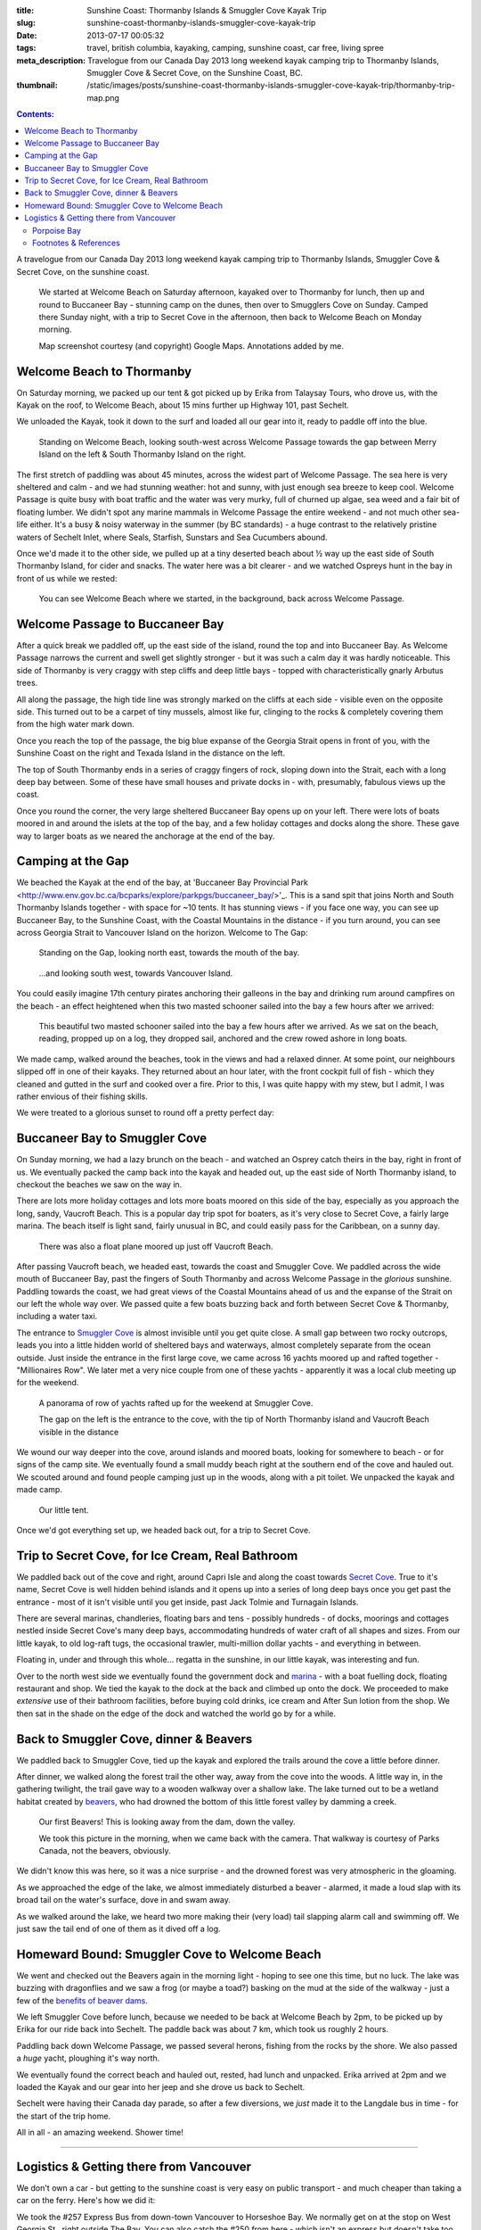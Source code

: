 :title: Sunshine Coast: Thormanby Islands & Smuggler Cove Kayak Trip
:slug: sunshine-coast-thormanby-islands-smuggler-cove-kayak-trip
:date: 2013-07-17 00:05:32
:tags: travel, british columbia, kayaking, camping, sunshine coast, car free, living spree
:meta_description: Travelogue from our Canada Day 2013 long weekend kayak camping trip to Thormanby Islands, Smuggler Cove & Secret Cove, on the Sunshine Coast, BC.
:thumbnail: /static/images/posts/sunshine-coast-thormanby-islands-smuggler-cove-kayak-trip/thormanby-trip-map.png

.. contents:: Contents:

A travelogue from our Canada Day 2013 long weekend kayak camping trip to Thormanby Islands, Smuggler Cove & Secret Cove, on the sunshine coast.

.. figure:: /static/images/posts/sunshine-coast-thormanby-islands-smuggler-cove-kayak-trip/thormanby-trip-map.png

   We started at Welcome Beach on Saturday afternoon, kayaked over to Thormanby for lunch, then up and round to Buccaneer Bay - stunning camp on the dunes, then over to Smugglers Cove on Sunday. Camped there Sunday night, with a trip to Secret Cove in the afternoon, then back to Welcome Beach on Monday morning.

   Map screenshot courtesy (and copyright) Google Maps. Annotations added by me.


Welcome Beach to Thormanby
===========================

On Saturday morning, we packed up our tent & got picked up by Erika from Talaysay Tours, who drove us, with the Kayak on the roof, to Welcome Beach, about 15 mins further up Highway 101, past Sechelt.

We unloaded the Kayak, took it down to the surf and loaded all our gear into it, ready to paddle off into the blue.

.. figure:: /static/images/posts/sunshine-coast-thormanby-islands-smuggler-cove-kayak-trip/p1060379-small.jpg
    :target: /static/images/posts/sunshine-coast-thormanby-islands-smuggler-cove-kayak-trip/p1060379.jpg

    Standing on Welcome Beach, looking south-west across Welcome Passage towards the gap between Merry Island on the left & South Thormanby Island on the right.

The first stretch of paddling was about 45 minutes, across the widest part of Welcome Passage. The sea here is very sheltered and calm - and we had stunning weather: hot and sunny, with just enough sea breeze to keep cool. Welcome Passage is quite busy with boat traffic and the water was very murky, full of churned up algae, sea weed and a fair bit of floating lumber. We didn't spot any marine mammals in Welcome Passage the entire weekend - and not much other sea-life either. It's a busy & noisy waterway in the summer (by BC standards) - a huge contrast to the relatively pristine waters of Sechelt Inlet, where Seals, Starfish, Sunstars and Sea Cucumbers abound.

Once we'd made it to the other side, we pulled up at a tiny deserted beach about ½ way up the east side of South Thormanby Island, for cider and snacks. The water here was a bit clearer - and we watched Ospreys hunt in the bay in front of us while we rested:

.. figure:: /static/images/posts/sunshine-coast-thormanby-islands-smuggler-cove-kayak-trip/p1060391-small.jpg
    :target: /static/images/posts/sunshine-coast-thormanby-islands-smuggler-cove-kayak-trip/p1060391.jpg

    You can see Welcome Beach where we started, in the background, back across Welcome Passage.

Welcome Passage to Buccaneer Bay
=================================

.. image:: /static/images/posts/sunshine-coast-thormanby-islands-smuggler-cove-kayak-trip/welcome-passage-to-buccaneer-bay.png
   :class: align-left

After a quick break we paddled off, up the east side of the island, round the top and into Buccaneer Bay. As Welcome Passage narrows the current and swell get slightly stronger - but it was such a calm day it was hardly noticeable. This side of Thormanby is very craggy with step cliffs and deep little bays - topped with characteristically gnarly Arbutus trees.

All along the passage, the high tide line was strongly marked on the cliffs at each side - visible even on the opposite side. This turned out to be a carpet of tiny mussels, almost like fur, clinging to the rocks & completely covering them from the high water mark down.

Once you reach the top of the passage, the big blue expanse of the Georgia Strait opens in front of you, with the Sunshine Coast on the right and Texada Island in the distance on the left.

The top of South Thormanby ends in a series of craggy fingers of rock, sloping down into the Strait, each with a long deep bay between. Some of these have small houses and private docks in - with, presumably, fabulous views up the coast.

Once you round the corner, the very large sheltered Buccaneer Bay opens up on your left. There were lots of boats moored in and around the islets at the top of the bay, and a few holiday cottages and docks along the shore. These gave way to larger boats as we neared the anchorage at the end of the bay.

.. image:: /static/images/posts/sunshine-coast-thormanby-islands-smuggler-cove-kayak-trip/p1060403-small.jpg
    :target: /static/images/posts/sunshine-coast-thormanby-islands-smuggler-cove-kayak-trip/p1060403.jpg


Camping at the Gap
===================

We beached the Kayak at the end of the bay, at 'Buccaneer Bay Provincial Park <http://www.env.gov.bc.ca/bcparks/explore/parkpgs/buccaneer_bay/>'_. This is a sand spit that joins North and South Thormanby Islands together - with space for ~10 tents. It has stunning views - if you face one way, you can see up Buccaneer Bay, to the Sunshine Coast, with the Coastal Mountains in the distance - if you turn around, you can see across Georgia Strait to Vancouver Island on the horizon. Welcome to The Gap:

.. figure:: /static/images/posts/sunshine-coast-thormanby-islands-smuggler-cove-kayak-trip/p1060430-small.jpg
    :target: /static/images/posts/sunshine-coast-thormanby-islands-smuggler-cove-kayak-trip/p1060430.jpg

    Standing on the Gap, looking north east, towards the mouth of the bay.

.. figure:: /static/images/posts/sunshine-coast-thormanby-islands-smuggler-cove-kayak-trip/p1060428-small.jpg
    :target: /static/images/posts/sunshine-coast-thormanby-islands-smuggler-cove-kayak-trip/p1060428.jpg

    ...and looking south west, towards Vancouver Island.


You could easily imagine 17th century pirates anchoring their galleons in the bay and drinking rum around campfires on the beach - an effect heightened when this two masted schooner sailed into the bay a few hours after we arrived:

.. figure:: /static/images/posts/sunshine-coast-thormanby-islands-smuggler-cove-kayak-trip/p1060467-small-crop.jpg
    :target: /static/images/posts/sunshine-coast-thormanby-islands-smuggler-cove-kayak-trip/p1060467.jpg

    This beautiful two masted schooner sailed into the bay a few hours after we arrived. As we sat on the beach, reading, propped up on a log, they dropped sail, anchored and the crew rowed ashore in long boats.

We made camp, walked around the beaches, took in the views and had a relaxed dinner. At some point, our neighbours slipped off in one of their kayaks. They returned about an hour later, with the front cockpit full of fish - which they cleaned and gutted in the surf and cooked over a fire. Prior to this, I was quite happy with my stew, but I admit, I was rather envious of their fishing skills.

We were treated to a glorious sunset to round off a pretty perfect day:

.. image:: /static/images/posts/sunshine-coast-thormanby-islands-smuggler-cove-kayak-trip/p1060487-small.jpg
    :target: /static/images/posts/sunshine-coast-thormanby-islands-smuggler-cove-kayak-trip/p1060487.jpg


Buccaneer Bay to Smuggler Cove
================================

.. image:: /static/images/posts/sunshine-coast-thormanby-islands-smuggler-cove-kayak-trip/buccaneer-bay-to-smugglers-cove.png
   :class: align-left

On Sunday morning, we had a lazy brunch on the beach - and watched an Osprey catch theirs in the bay, right in front of us. We eventually packed the camp back into the kayak and headed out, up the east side of North Thormanby island, to checkout the beaches we saw on the way in.

There are lots more holiday cottages and lots more boats moored on this side of the bay, especially as you approach the long, sandy, Vaucroft Beach. This is a popular day trip spot for boaters, as it's very close to Secret Cove, a fairly large marina. The beach itself is light sand, fairly unusual in BC, and could easily pass for the Caribbean, on a sunny day.

.. figure:: /static/images/posts/sunshine-coast-thormanby-islands-smuggler-cove-kayak-trip/p1060490-small.jpg
    :target: /static/images/posts/sunshine-coast-thormanby-islands-smuggler-cove-kayak-trip/p1060490.jpg

    There was also a float plane moored up just off Vaucroft Beach.

After passing Vaucroft beach, we headed east, towards the coast and Smuggler Cove. We paddled across the wide mouth of Buccaneer Bay, past the fingers of South Thormanby and across Welcome Passage in the *glorious* sunshine. Paddling towards the coast, we had great views of the Coastal Mountains ahead of us and the expanse of the Strait on our left the whole way over. We passed quite a few boats buzzing back and forth between Secret Cove & Thormanby, including a water taxi.

The entrance to `Smuggler Cove <http://www.env.gov.bc.ca/bcparks/explore/parkpgs/smuggler/>`_ is almost invisible until you get quite close. A small gap between two rocky outcrops, leads you into a little hidden world of sheltered bays and waterways, almost completely separate from the ocean outside. Just inside the entrance in the first large cove, we came across 16 yachts moored up and rafted together - "Millionaires Row". We later met a very nice couple from one of these yachts - apparently it was a local club meeting up for the weekend.

.. figure:: /static/images/posts/sunshine-coast-thormanby-islands-smuggler-cove-kayak-trip/smuggler-cove-millionaires-row-panorama-small.jpg
    :target: /static/images/posts/sunshine-coast-thormanby-islands-smuggler-cove-kayak-trip/smuggler-cove-millionaires-row-panorama.jpg

    A panorama of row of yachts rafted up for the weekend at Smuggler Cove.

    The gap on the left is the entrance to the cove, with the tip of North Thormanby island and Vaucroft Beach visible in the distance

We wound our way deeper into the cove, around islands and moored boats, looking for somewhere to beach - or for signs of the camp site. We eventually found a small muddy beach right at the southern end of the cove and hauled out. We scouted around and found people camping just up in the woods, along with a pit toilet. We unpacked the kayak and made camp.

.. figure:: /static/images/posts/sunshine-coast-thormanby-islands-smuggler-cove-kayak-trip/p1060524-small.jpg
    :target: /static/images/posts/sunshine-coast-thormanby-islands-smuggler-cove-kayak-trip/p1060524.jpg

    Our little tent.

Once we'd got everything set up, we headed back out, for a trip to Secret Cove.

Trip to Secret Cove, for Ice Cream, Real Bathroom
==================================================

.. image:: /static/images/posts/sunshine-coast-thormanby-islands-smuggler-cove-kayak-trip/trip-to-secret-cove-for-ice-cream.png
   :class: align-left

We paddled back out of the cove and right, around Capri Isle and along the coast towards `Secret Cove <https://www.google.ca/maps?t=m&ll=49.52996589999999%2C-123.96011350000003&spn=0.026796243931675245%2C0.05504765799669358>`_. True to it's name, Secret Cove is well hidden behind islands and it opens up into a series of long deep bays once you get past the entrance - most of it isn't visible until you get inside, past Jack Tolmie and Turnagain Islands.

There are several marinas, chandleries, floating bars and tens - possibly hundreds - of docks, moorings and cottages nestled inside Secret Cove's many deep bays, accommodating hundreds of water craft of all shapes and sizes. From our little kayak, to old log-raft tugs, the occasional trawler, multi-million dollar yachts - and everything in between.

Floating in, under and through this whole... regatta in the sunshine, in our little kayak, was interesting and fun.

Over to the north west side we eventually found the government dock and `marina <http://www.secretcovemarina.com/gallery>`_ - with a boat fuelling dock, floating restaurant and shop. We tied the kayak to the dock at the back and climbed up onto the dock. We proceeded to make *extensive* use of their bathroom facilities, before buying cold drinks, ice cream and After Sun lotion from the shop. We then sat in the shade on the edge of the dock and watched the world go by for a while.

Back to Smuggler Cove, dinner & Beavers
========================================

We paddled back to Smuggler Cove, tied up the kayak and explored the trails around the cove a little before dinner.

After dinner, we walked along the forest trail the other way, away from the cove into the woods. A little way in, in the gathering twilight, the trail gave way to a wooden walkway over a shallow lake. The lake turned out to be a wetland habitat created by `beavers <http://en.wikipedia.org/wiki/Beaver>`_, who had drowned the bottom of this little forest valley by damming a creek.

.. figure:: /static/images/posts/sunshine-coast-thormanby-islands-smuggler-cove-kayak-trip/p1060519-small.jpg
    :target: /static/images/posts/sunshine-coast-thormanby-islands-smuggler-cove-kayak-trip/p1060519.jpg

    Our first Beavers! This is looking away from the dam, down the valley.

    We took this picture in the morning, when we came back with the camera. That walkway is courtesy of Parks Canada, not the beavers, obviously.

We didn't know this was here, so it was a nice surprise - and the drowned forest was very atmospheric in the gloaming.

As we approached the edge of the lake, we almost immediately disturbed a beaver - alarmed, it made a loud slap with its broad tail on the water's surface, dove in and swam away.

As we walked around the lake, we heard two more making their (very load) tail slapping alarm call and swimming off. We just saw the tail end of one of them as it dived off a log.


Homeward Bound: Smuggler Cove to Welcome Beach
===============================================

We went and checked out the Beavers again in the morning light - hoping to see one this time, but no luck. The lake was buzzing with dragonflies and we saw a frog (or maybe a toad?) basking on the mud at the side of the walkway - just a few of the `benefits of beaver dams <http://en.wikipedia.org/wiki/Beaver_dam#Benefits>`_.

.. image:: /static/images/posts/sunshine-coast-thormanby-islands-smuggler-cove-kayak-trip/smuggler-cove-to-welcome-beach.png
   :class: align-left

We left Smuggler Cove before lunch, because we needed to be back at Welcome Beach by 2pm, to be picked up by Erika for our ride back into Sechelt. The paddle back was about 7 km, which took us roughly 2 hours.

Paddling back down Welcome Passage, we passed several herons, fishing from the rocks by the shore. We also passed a *huge* yacht, ploughing it's way north.

We eventually found the correct beach and hauled out, rested, had lunch and unpacked. Erika arrived at 2pm and we loaded the Kayak and our gear into her jeep and she drove us back to Sechelt.

Sechelt were having their Canada day parade, so after a few diversions, we *just* made it to the Langdale bus in time - for the start of the trip home.

All in all - an amazing weekend. Shower time!

--------

Logistics & Getting there from Vancouver
========================================

We don't own a car - but getting to the sunshine coast is very easy on public transport - and much cheaper than taking a car on the ferry. Here's how we did it:

We took the #257 Express Bus from down-town Vancouver to Horseshoe Bay. We normally get on at the stop on West Georgia St., right outside The Bay. You can also catch the #250 from here - which isn't an express but doesn't take too much longer. This costs $2.75 per person.

Once we got to Horseshoe Bay, we took the ferry to Langdale. These are fairly frequent, but with occasional gaps, so `check the schedule <http://www.bcferries.com/schedules/mainland/vasc-current.php>`_. As a foot passenger, we've never had to wait or not been able to get on - we just walk onto the first ferry that turns up. This is $15 per person, including the return trip. If you're planning to do this often, it might be worth getting a `BC Ferries Experience card <https://www.bcferries.com/experience_and_coast_card/>`_. You have to pre-load it with at least $60, but you get ~20% off most [#bcferriescard]_ fares.

.. figure:: /static/images/posts/sunshine-coast-thormanby-islands-smuggler-cove-kayak-trip/thormanby-trip-overview-map.png

   Bus from Vancouver to Horseshoe Bay, then Ferry to Langdale, followed by bus to Sechelt. Taxi to Porpoise Bay camp site, stay overnight. Lift to Welcome Beach with Kayak people, then off!

   Map screenshot courtesy (and copyright) Google Maps. Annotations added by me.

The ferry crossing is a *very* scenic 45 min trip across Howe Sound. Once we arrived at Langdale, we followed the other foot passengers out, through the foot passenger tunnel to the car parks, then caught the 'Highway 101' bus - it's the only bus from the only bus stop, so you can't really get this wrong - although there are express and non-express buses, which are quite a bit slower. Anyway, we got off at Sechelt, outside Trail Bay mall (the last stop). This costs $2.25 per person.

Porpoise Bay
------------

We stayed overnight at `Porpoise Bay Provincial Park <http://www.env.gov.bc.ca/bcparks/explore/parkpgs/porpoise/>`_, just outside Sechelt. This park - and Sechelt Inlet that it's on, is worth a trip on it's own - the Inlet has very nice sheltered Kayaking with lots of quiet, empty camping and loads of wildlife.

To get here, we normally catch a Taxi from Trail Bay mall in Sechelt to the park - it's ~5km out of Sechelt; this costs ~$15, call Sechelt Taxi 604-989-8294 -- and `BC Parks are ~$11 per night, per group <http://www.env.gov.bc.ca/bcparks/fees/>`_.

For this trip we overnighted here so that we could get a lift to and from Welcome Beach (and rent a Kayak) from `Talaysay Tours, who rent Kayaks from the beach at Porpoise Bay <http://www.talaysay.com/>`_, among other locations. They have good equipment and are extremely friendly & helpful.


----------------

Footnotes & References
--------------------------

.. [#bcferriescard] BC Ferries Experience Card Summary: You have to pre-load with $60 at a time and you get ~20% off tickets, although not all routes, see `here <http://www.bcferries.com/experience_and_coast_card/what_it_is/>`_ for more info. For example, rather cynically, you can pay for a Horseshoe Bay to Nanaimo ticket with one but you don't get any discount. Also there a load of T&C's, so think about it before getting one: http://www.bcferries.com/experience_and_coast_card/what_it_is/FAQ.html
